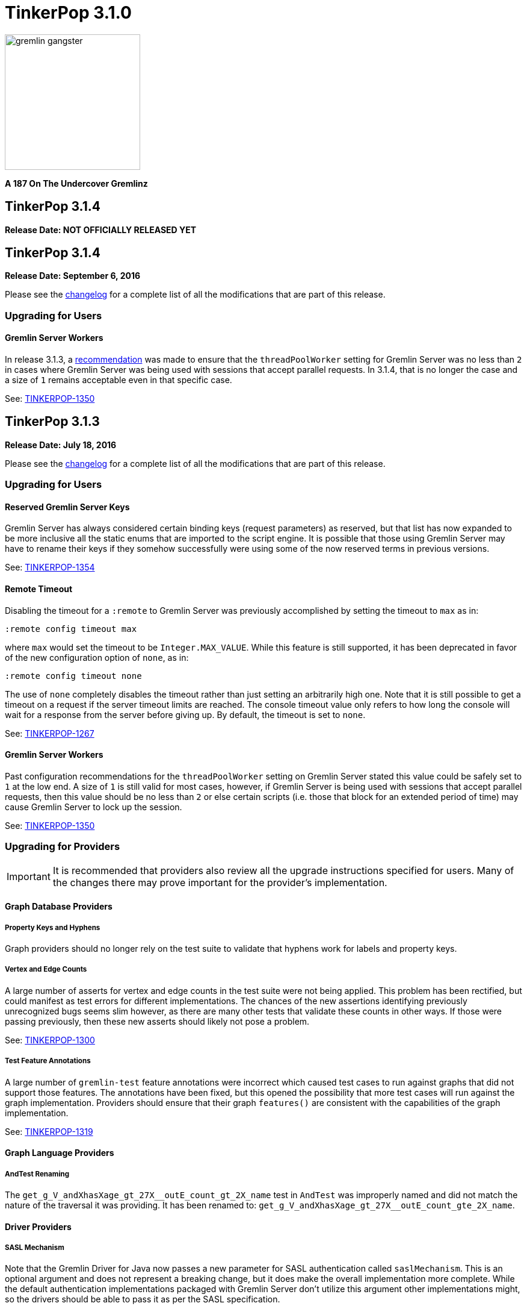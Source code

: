 ////
Licensed to the Apache Software Foundation (ASF) under one or more
contributor license agreements.  See the NOTICE file distributed with
this work for additional information regarding copyright ownership.
The ASF licenses this file to You under the Apache License, Version 2.0
(the "License"); you may not use this file except in compliance with
the License.  You may obtain a copy of the License at

  http://www.apache.org/licenses/LICENSE-2.0

Unless required by applicable law or agreed to in writing, software
distributed under the License is distributed on an "AS IS" BASIS,
WITHOUT WARRANTIES OR CONDITIONS OF ANY KIND, either express or implied.
See the License for the specific language governing permissions and
limitations under the License.
////

TinkerPop 3.1.0
===============

image::https://raw.githubusercontent.com/apache/tinkerpop/master/docs/static/images/gremlin-gangster.png[width=225]

*A 187 On The Undercover Gremlinz*

TinkerPop 3.1.4
---------------

*Release Date: NOT OFFICIALLY RELEASED YET*

TinkerPop 3.1.4
---------------

*Release Date: September 6, 2016*

Please see the link:https://github.com/apache/tinkerpop/blob/3.1.4/CHANGELOG.asciidoc#tinkerpop-314-release-date-september-6-2016[changelog] for a complete list of all the modifications that are part of this release.

Upgrading for Users
~~~~~~~~~~~~~~~~~~~

Gremlin Server Workers
^^^^^^^^^^^^^^^^^^^^^^

In release 3.1.3, a link:http://tinkerpop.apache.org/docs/3.1.3/upgrade/#_tinkerpop_3_1_3[recommendation] was made to
ensure that the `threadPoolWorker` setting for Gremlin Server was no less than `2` in cases where Gremlin Server was
being used with sessions that accept parallel requests. In 3.1.4, that is no longer the case and a size of `1` remains
acceptable even in that specific case.

See: link:https://issues.apache.org/jira/browse/TINKERPOP-1350[TINKERPOP-1350]

TinkerPop 3.1.3
---------------

*Release Date: July 18, 2016*

Please see the link:https://github.com/apache/tinkerpop/blob/3.1.3/CHANGELOG.asciidoc#tinkerpop-313-release-date-july-18-2016[changelog] for a complete list of all the modifications that are part of this release.

Upgrading for Users
~~~~~~~~~~~~~~~~~~~

Reserved Gremlin Server Keys
^^^^^^^^^^^^^^^^^^^^^^^^^^^^

Gremlin Server has always considered certain binding keys (request parameters) as reserved, but that list has now
expanded to be more inclusive all the static enums that are imported to the script engine. It is possible that those
using Gremlin Server may have to rename their keys if they somehow successfully were using some of the now reserved
terms in previous versions.

See: https://issues.apache.org/jira/browse/TINKERPOP-1354[TINKERPOP-1354]

Remote Timeout
^^^^^^^^^^^^^^

Disabling the timeout for a `:remote` to Gremlin Server was previously accomplished by setting the timeout to `max` as
in:

[source,text]
:remote config timeout max

where `max` would set the timeout to be `Integer.MAX_VALUE`. While this feature is still supported, it has been
deprecated in favor of the new configuration option of `none`, as in:

[source,text]
:remote config timeout none

The use of `none` completely disables the timeout rather than just setting an arbitrarily high one. Note that it is
still possible to get a timeout on a request if the server timeout limits are reached. The console timeout value only
refers to how long the console will wait for a response from the server before giving up. By default, the timeout is
set to `none`.

See: link:https://issues.apache.org/jira/browse/TINKERPOP-1267[TINKERPOP-1267]

Gremlin Server Workers
^^^^^^^^^^^^^^^^^^^^^^

Past configuration recommendations for the `threadPoolWorker` setting on Gremlin Server stated this value could be
safely set to `1` at the low end. A size of `1` is still valid for most cases, however, if Gremlin Server is being used
with sessions that accept parallel requests, then this value should be no less than `2` or else certain scripts (i.e.
those that block for an extended period of time) may cause Gremlin Server to lock up the session.

See: link:https://issues.apache.org/jira/browse/TINKERPOP-1350[TINKERPOP-1350]

Upgrading for Providers
~~~~~~~~~~~~~~~~~~~~~~~

IMPORTANT: It is recommended that providers also review all the upgrade instructions specified for users. Many of the
changes there may prove important for the provider's implementation.

Graph Database Providers
^^^^^^^^^^^^^^^^^^^^^^^^

Property Keys and Hyphens
+++++++++++++++++++++++++

Graph providers should no longer rely on the test suite to validate that hyphens work for labels and property keys.

Vertex and Edge Counts
++++++++++++++++++++++

A large number of asserts for vertex and edge counts in the test suite were not being applied. This problem has been
rectified, but could manifest as test errors for different implementations. The chances of the new assertions
identifying previously unrecognized bugs seems slim however, as there are many other tests that validate these counts
in other ways. If those were passing previously, then these new asserts should likely not pose a problem.

See: link:https://issues.apache.org/jira/browse/TINKERPOP-1300[TINKERPOP-1300]

Test Feature Annotations
++++++++++++++++++++++++

A large number of `gremlin-test` feature annotations were incorrect which caused test cases to run against graphs that
did not support those features. The annotations have been fixed, but this opened the possibility that more test cases
will run against the graph implementation. Providers should ensure that their graph `features()` are consistent with
the capabilities of the graph implementation.

See: link:https://issues.apache.org/jira/browse/TINKERPOP-1319[TINKERPOP-1319]

Graph Language Providers
^^^^^^^^^^^^^^^^^^^^^^^^

AndTest Renaming
++++++++++++++++

The `get_g_V_andXhasXage_gt_27X__outE_count_gt_2X_name` test in `AndTest` was improperly named and did not match the
nature of the traversal it was providing. It has been renamed to: `get_g_V_andXhasXage_gt_27X__outE_count_gte_2X_name`.

Driver Providers
^^^^^^^^^^^^^^^^

SASL Mechanism
++++++++++++++

Note that the Gremlin Driver for Java now passes a new parameter for SASL authentication called `saslMechanism`. This
is an optional argument and does not represent a breaking change, but it does make the overall implementation more
complete. While the default authentication implementations packaged with Gremlin Server don't utilize this argument
other implementations might, so the drivers should be able to pass it as per the SASL specification.

See: link:https://issues.apache.org/jira/browse/[TINKERPOP-1263]

TinkerPop 3.1.2
---------------

*Release Date: April 8, 2016*

Please see the link:https://github.com/apache/tinkerpop/blob/3.1.2-incubating/CHANGELOG.asciidoc#tinkerpop-312-release-date-april-8-2016[changelog] for a complete list of all the modifications that are part of this release.

Upgrading for Users
~~~~~~~~~~~~~~~~~~~

Aliasing Sessions
^^^^^^^^^^^^^^^^^

Calls to `SessionedClient.alias()` used to throw `UnsupportedOperationException` and it was therefore not possible to
use that capability with a session. That method is now properly implemented and aliasing is allowed.

See: link:https://issues.apache.org/jira/browse/TINKERPOP-1096[TINKERPOP-1096]

Remote Console
^^^^^^^^^^^^^^

The `:remote console` command provides a way to avoid having to prefix the `:>` command to scripts when remoting. This
mode of console usage can be convenient when working exclusively with a remote like Gremlin Server and there is only a
desire to view the returned data and not to actually work with it locally in any way.

See: link:http://tinkerpop.apache.org/docs/3.1.2-incubating/reference/#console-remote-console[Reference Documentation - Remote Console]

Console Remote Sessions
^^^^^^^^^^^^^^^^^^^^^^^

The `:remote tinkerpop.server` command now allows for a "session" argument to be passed to `connect`. This argument,
tells the remote to configure it with a Gremlin Server session. In this way, the console can act as a window to script
exception on the server and behave more like a standard "local" console when it comes to script execution.

See: link:https://issues.apache.org/jira/browse/TINKERPOP-1097[TINKERPOP-1097]

TinkerPop Archetypes
^^^^^^^^^^^^^^^^^^^^

TinkerPop now offers link:https://maven.apache.org/guides/introduction/introduction-to-archetypes.html[Maven archetypes],
which provide example project templates to quickly get started with TinkerPop. The available archetypes are as follows:

* `gremlin-archetype-server` - An example project that demonstrates the basic structure of a Gremlin Server project,
how to connect with the Gremlin Driver, and how to embed Gremlin Server in a testing framework.
* `gremlin-archetype-tinkergraph` - A basic example of how to structure a TinkerPop project with Maven.

See: link:https://issues.apache.org/jira/browse/TINKERPOP-1085[TINKERPOP-1085],
link:http://tinkerpop.apache.org/docs/3.1.2-incubating/reference/#gremlin-archetypes[Reference Documentation - Archetypes]

Session Transaction Management
^^^^^^^^^^^^^^^^^^^^^^^^^^^^^^

When connecting to a session with `gremlin-driver`, it is now possible to configure the `Client` instance so as to
request that the server manage the transaction for each requests.

[source,java]
----
Cluster cluster = Cluster.open();
Client client = cluster.connect("sessionName", true);
----

Specifying `true` to the `connect()` method signifies that the `client` should make each request as one encapsulated
in a transaction. With this configuration of `client` there is no need to close a transaction manually.

See: link:https://issues.apache.org/jira/browse/TINKERPOP-1039[TINKERPOP-1039],
link:http://tinkerpop.apache.org/docs/3.1.2-incubating/reference/#sessions[Reference Documentation - Considering Sessions]

Session Timeout Setting
^^^^^^^^^^^^^^^^^^^^^^^

The `gremlin-driver` now has a setting called `maxWaitForSessionClose` that allows control of how long it will wait for
an in-session connection to respond to a close request before it simply times-out and moves on.  When that happens,
the server will either eventually close the connection via at session expiration or at the time of shutdown.

See: link:https://issues.apache.org/jira/browse/TINKERPOP-1160[TINKERPOP-1160]

Upgrading for Providers
~~~~~~~~~~~~~~~~~~~~~~~

IMPORTANT: It is recommended that providers also review all the upgrade instructions specified for users. Many of the
changes there may prove important for the provider's implementation.

All Providers
^^^^^^^^^^^^^

Provider Documentation
++++++++++++++++++++++

Documentation related to the lower-level APIs used by a provider, that was formerly in the reference documentation,
has been moved to its own documentation set that is now referred to as the
link:http://tinkerpop.apache.org/docs/x.y.z/dev/provider/[Provider Documentation].

See: link:https://issues.apache.org/jira/browse/TINKERPOP-937[TINKERPOP-937]

Graph System Providers
^^^^^^^^^^^^^^^^^^^^^^

GraphProvider.clear() Semantics
+++++++++++++++++++++++++++++++

The semantics of the various `clear()` methods on `GraphProvider` didn't really change, but it would be worth reviewing
their implementations to ensure that implementations can be called successfully in an idempotent fashion. Multiple
calls to `clear()` may occur for a single test on the same `Graph` instance, as `3.1.1-incubating` introduced an
automated method for clearing graphs at the end of a test and some tests call `clear()` manually.

See: link:https://issues.apache.org/jira/browse/TINKERPOP-1146[TINKERPOP-1146]

Driver Providers
^^^^^^^^^^^^^^^^

Session Transaction Management
++++++++++++++++++++++++++++++

Up until now transaction management has been a feature of sessionless requests only, but the new `manageTransaction`
request argument for the link:http://tinkerpop.apache.org/docs/3.1.2-incubating/reference/#_session_opprocessor[Session OpProcessor]
changes that.  Session-based requests can now pass this boolean value on each request to signal to
Gremlin Server that it should attempt to commit (or rollback) the transaction at the end of the request. By default,
this value as `false`, so there is no change to the protocol for this feature.

See: link:https://issues.apache.org/jira/browse/TINKERPOP-1039[TINKERPOP-1039],
link:http://tinkerpop.apache.org/docs/3.1.2-incubating/reference/#sessions[Reference Documentation - Considering Sessions]

scriptEvalTimeout Override
++++++++++++++++++++++++++

The Gremlin Server protocol now allows the passing of `scriptEvaluationTimeout` as an argument to the `SessionOpProcessor`
and the `StandardOpProcessor`. This value will override the setting of the same name provided in the Gremlin Server
configuration file on a per request basis.

Plugin Providers
^^^^^^^^^^^^^^^^

RemoteAcceptor allowRemoteConsole
+++++++++++++++++++++++++++++++++

The `RemoteAcceptor` now has a new method called `allowRemoteConsole()`.  It has a default implementation that
returns `false` and should thus be a non-breaking change for current implementations.  This value should only be set
to `true` if the implementation expects the user to always use `:>` to interact with it.  For example, the
`tinkerpop.server` plugin expects all user interaction through `:>`, where the line is sent to Gremlin Server.  In
that case, that `RemoteAcceptor` implementation can return `true`.  On the other hand, the `tinkerpop.gephi` plugin,
expects that the user sometimes call `:>` and sometimes work with local evaluation as well. It interacts with the
local variable bindings in the console itself. For `tinkerpop.gephi`, this method returns `false`.

See: link:http://tinkerpop.apache.org/docs/3.1.2-incubating/reference/#console-remote-console[Reference Documentation - Remote Console]

TinkerPop 3.1.1
---------------

*Release Date: February 8, 2016*

Please see the link:https://github.com/apache/tinkerpop/blob/3.1.1-incubating/CHANGELOG.asciidoc#tinkerpop-311-release-date-february-8-2016[changelog] for a complete list of all the modifications that are part of this release.

Upgrading for Users
~~~~~~~~~~~~~~~~~~~

Storage I/O
^^^^^^^^^^^

The `gremlin-core` io-package now has a `Storage` interface. The methods that were available via `hdfs`
(e.g. `rm()`, `ls()`, `head()`, etc.) are now part of `Storage`. Both HDFS and Spark implement `Storage` via
`FileSystemStorage` and `SparkContextStorage`, respectively.  `SparkContextStorage` adds support for interacting with
persisted RDDs in the Spark cache.

This update changed a few of the file handling methods. As it stands, these changes only effect manual Gremlin Console
usage as HDFS support was previously provided via Groovy meta-programing. Thus, these are not "code-based" breaking changes.

* `hdfs.rmr()` no longer exists. `hdfs.rm()` is now recursive. Simply change all references to `rmr()` to `rm()` for identical behavior.
* `hdfs.head(location,lines,writableClass)` no longer exists.
** For graph locations, use `hdfs.head(location,writableClass,lines)`.
** For memory locations, use `hdfs.head(location,memoryKey,writableClass,lines)`.
* `hdfs.head(...,ObjectWritable)` no longer exists. Use `SequenceFileInputFormat` as an input format is the parsing class.

Given that HDFS (and now Spark) interactions are possible via `Storage` and no longer via Groovy meta-programming,
developers can use these `Storage` implementations in their Java code. In fact, `Storage` has greatly simplified
complex file/RDD operations in both `GiraphGraphComputer` and `SparkGraphComputer`.

Finally, note that the following low-level/internal classes have been removed: `HadoopLoader` and `HDFSTools`.

See: link:https://issues.apache.org/jira/browse/TINKERPOP-1033[TINKERPOP-1033],
link:https://issues.apache.org/jira/browse/TINKERPOP-1023[TINKERPOP-1023]

Gremlin Server Transaction Management
^^^^^^^^^^^^^^^^^^^^^^^^^^^^^^^^^^^^^

Gremlin Server now has a setting called `strictTransactionManagement`, which forces the user to pass
`aliases` for all requests. The aliases are then used to determine which graphs will have their transactions closed
for that request. The alternative is to continue with default operations where the transactions of all configured
graphs will be closed. It is likely that `strictTransactionManagement` (which is `false` by default so as to be
backward compatible with previous versions) will become the future standard mode of operation for Gremlin Server as
it provides a more efficient method for transaction management.

See: link:https://issues.apache.org/jira/browse/TINKERPOP-930[TINKERPOP-930],
link:http://tinkerpop.apache.org/docs/3.1.1-incubating/reference/#considering-transactions[Reference Documentation - Considering Transactions]

Deprecated credentialsDbLocation
^^^^^^^^^^^^^^^^^^^^^^^^^^^^^^^^

The `credentialsDbLocation` setting was a TinkerGraph only configuration option to the `SimpleAuthenticator` for
Gremlin Server.  It provided the file system location to a "credentials graph" that TinkerGraph would read from a
Gryo file at that spot.  This setting was only required because TinkerGraph did not support file persistence at the
time that `SimpleAuthenticator` was created.

As of 3.1.0-incubating, TinkerGraph received a limited persistence feature that allowed the "credentials graph"
location to be specified in the TinkerGraph properties file via `gremlin.tinkergraph.graphLocation` and as such the
need for `credentialsDbLocation` was eliminated.

This deprecation is not a breaking change, however users should be encouraged to convert their configurations to use
the `gremlin.tinkergraph.graphLocation` as soon as possible, as the deprecated setting will be removed in a future
release.

See: link:https://issues.apache.org/jira/browse/TINKERPOP-981[TINKERPOP-981],
link:http://tinkerpop.apache.org/docs/3.1.1-incubating/reference/#_security[Reference Documentation - Gremlin Server Security]

TinkerGraph Supports Any I/O
^^^^^^^^^^^^^^^^^^^^^^^^^^^^

TinkerGraph's 'gremlin.tinkergraph.graphLocation' configuration setting can now take a fully qualified class name
of a `Io.Builder` implementation, which means that custom IO implementations can be used to read and write
TinkerGraph instances.

See: link:https://issues.apache.org/jira/browse/TINKERPOP-886[TINKERPOP-886]

Authenticator Method Deprecation
^^^^^^^^^^^^^^^^^^^^^^^^^^^^^^^^

For users who have a custom `Authenticator` implementation for Gremlin Server, there will be a new method present:

[source,java]
public default SaslNegotiator newSaslNegotiator(final InetAddress remoteAddress)

Implementation of this method is now preferred over the old method with the same name that has no arguments. The old
method has been deprecated.  This is a non-breaking change as the new method has a default implementation that simply
calls the old deprecated method.  In this way, existing `Authenticator` implementations will still work.

See: link:https://issues.apache.org/jira/browse/TINKERPOP-995[TINKERPOP-995]

Spark Persistence Updates
^^^^^^^^^^^^^^^^^^^^^^^^^

Spark RDD persistence is now much safer with a "job server" system that ensures that persisted RDDs are not garbage
collected by Spark. With this, the user is provider a `spark` object that enables them to manage persisted RDDs
much like the `hdfs` object is used for managing files in HDFS.

Finally, `InputRDD` instance no longer need a `reduceByKey()` postfix as view merges happen prior to writing the
`graphRDD`. Note that a `reduceByKey()` postfix will not cause problems if continued, it is simply inefficient
and no longer required.

See: link:https://issues.apache.org/jira/browse/TINKERPOP-1023[TINKERPOP-1023],
link:https://issues.apache.org/jira/browse/TINKERPOP-1027[TINKERPOP-1027]

Logging
^^^^^^^

Logging to Gremlin Server and Gremlin Console can now be consistently controlled by the `log4j-server.properties`
and `log4j-console.properties` which are in the respective `conf/` directories of the packaged distributions.

See: https://issues.apache.org/jira/browse/TINKERPOP-859[TINKERPOP-859]

Gremlin Server Sandboxing
^^^^^^^^^^^^^^^^^^^^^^^^^

A number of improvements were made to the sandboxing feature of Gremlin Server (more specifically the
`GremlinGroovyScriptEngine`).  A new base class for sandboxing was introduce with the `AbstractSandboxExtension`,
which makes it a bit easier to build white list style sandboxes. A usable implementation of this was also supplied
with the `FileSandboxExtension`, which takes a configuration file containing a white list of accessible methods and
variables that can be used in scripts. Note that the original `SandboxExtension` has been deprecated in favor of
the `AbsstractSandboxExtension` or extending directly from Groovy's `TypeCheckingDSL`.

See: link:https://issues.apache.org/jira/browse/TINKERPOP-891[TINKERPOP-891],
link:http://tinkerpop.apache.org/docs/3.1.0-incubating/#script-execution[Reference Documentation - Script Execution]

Deprecated supportsAddProperty()
^^^^^^^^^^^^^^^^^^^^^^^^^^^^^^^^

It was realized that `VertexPropertyFeatures.supportsAddProperty()` was effectively a duplicate of
`VertexFeatures.supportsMetaProperties()`.  As a result, `supportsAddProperty()` was deprecated in favor of the other.
If using `supportsAddProperty()`, simply modify that code to instead utilize `supportsMetaProperties()`.

Upgrading for Providers
~~~~~~~~~~~~~~~~~~~~~~~

IMPORTANT: It is recommended that providers also review all the upgrade instructions specified for users. Many of the
changes there may prove important for the provider's implementation.

Graph System Providers
^^^^^^^^^^^^^^^^^^^^^^

Data Types in Tests
+++++++++++++++++++

There were a number of fixes related to usage of appropriate types in the test suite. There were cases where tests
were mixing types, such that a single property key might have two different values.  This mixed typing caused problems
for some graphs and wasn't really something TinkerPop was looking to explicitly enforce as a rule of implementing the
interfaces.

While the changes should not have been breaking, providers should be aware that improved consistencies in the tests
may present opportunities for test failures.

See: link:https://issues.apache.org/jira/browse/TINKERPOP-984[TINKERPOP-984],
link:https://issues.apache.org/jira/browse/TINKERPOP-990[TINKERPOP-990],
link:https://issues.apache.org/jira/browse/TINKERPOP-1000[TINKERPOP-1000]

Graph Database Providers
^^^^^^^^^^^^^^^^^^^^^^^^

Custom ClassResolver
++++++++++++++++++++

For providers who have built custom serializers in Gryo, there is a new feature open that can be considered.  A
`GryoMapper` can now take a custom Kryo `ClassResolver`, which means that custom types can be coerced to other types
during serialization (e.g. a custom identifier could be serialized as a `HashMap`).  The advantage to taking this
approach is that users will not need to have the provider's serializers on the client side.  They will only need to
exist on the server (presuming that the a type is coerced to a type available on the client, of course).  The downside
is that serialization is then no longer a two way street. For example, a custom `ClassResolver` that coerced a
custom identifier to `HashMap` would let the client work with the identifier as a `HashMap`, but the client would then
have to send that identifier back to the server as a `HashMap` where it would be recognized as a `HashMap` (not an
identifier).

See: link:https://issues.apache.org/jira/browse/TINKERPOP-1064[TINKERPOP-1064]

Feature Consistency
+++++++++++++++++++

There were a number of corrections made around the consistency of `Features` and how they were applied in tests.
Corrections fell into two groups of changes:

. Bugs in the how `Features` were applied to certain tests.
. Refactoring around the realization that `VertexFeatures.supportsMetaProperties()` is really just a duplicate of
features already exposed as `VertexPropertyFeatures.supportsAddProperty()`.
`VertexPropertyFeatures.supportsAddProperty()` has been deprecated.

These changes related to "Feature Consistency" open up a number of previously non-executing tests for graphs that did
not support meta-properties, so providers should be wary of potential test failure on previously non-executing tests.

See: link:https://issues.apache.org/jira/browse/TINKERPOP-985[TINKERPOP-985],
link:https://issues.apache.org/jira/browse/TINKERPOP-997[TINKERPOP-997],
link:https://issues.apache.org/jira/browse/TINKERPOP-998[TINKERPOP-998]

Graph Processor Providers
^^^^^^^^^^^^^^^^^^^^^^^^^

InputRDD and OutputRDD Updates
++++++++++++++++++++++++++++++

There are two new methods on the Spark-Gremlin RDD interfaces.

* `InputRDD.readMemoryRDD()`: get a `ComputerResult.memory()` from an RDD.
* `OutputRDD.writeMemoryRDD()`: write a `ComputerResult.memory()` to an RDD.

Note that both these methods have default implementations which simply work with empty RDDs. Most providers will never
need to implement these methods as they are specific to file/RDD management for `GraphComputer`. The four classes that
implement these methods are `PersistedOutputRDD`, `PersistedInputRDD`, `InputFormatRDD`, and `OutputFormatRDD`. For the
interested provider, study the implementations therein to see the purpose of these two new methods.

TinkerPop 3.1.0
---------------

*Release Date: November 16, 2015*

Please see the link:https://github.com/apache/tinkerpop/blob/3.1.0-incubating/CHANGELOG.asciidoc#tinkerpop-310-release-date-november-16-2015[changelog] for a complete list of all the modifications that are part of this release.

Additional upgrade information can be found here:

* <<_tinkerpop_3_0_2,TinkerPop 3.0.2>>
* <<_tinkerpop_3_0_1,TinkerPop 3.0.1>>

Upgrading for Users
~~~~~~~~~~~~~~~~~~~

Shading Jackson
^^^^^^^^^^^^^^^

The Jackson library is now shaded to `gremlin-shaded`, which will allow Jackson to version independently without
breaking compatibility with dependent libraries or with those who depend on TinkerPop.  The downside is that if a
library depends on TinkerPop and uses the Jackson classes, those classes will no longer exist with the standard
Jackson package naming.  They will have to shifted as follows:

* `org.objenesis` becomes `org.apache.tinkerpop.shaded.objenesis`
* `com.esotericsoftware.minlog` becomes `org.apache.tinkerpop.shaded.minlog`
* `com.fasterxml.jackson` becomes `org.apache.tinkerpop.shaded.jackson`

See: link:https://issues.apache.org/jira/browse/TINKERPOP-835[TINKERPOP-835]

PartitionStrategy and VertexProperty
^^^^^^^^^^^^^^^^^^^^^^^^^^^^^^^^^^^^

`PartitionStrategy` now supports partitioning within `VertexProperty`.  The `Graph` needs to be able to support
meta-properties for this feature to work.

See: link:https://issues.apache.org/jira/browse/TINKERPOP-333[TINKERPOP-333]

Gremlin Server and Epoll
^^^^^^^^^^^^^^^^^^^^^^^^

Gremlin Server provides a configuration option to turn on support for Netty
link:http://netty.io/wiki/native-transports.html[native transport] on Linux, which has been shown to help improve
performance.

See: link:https://issues.apache.org/jira/browse/TINKERPOP-901[TINKERPOP-901]

Rebindings Deprecated
^^^^^^^^^^^^^^^^^^^^^

The notion of "rebindings" has been deprecated in favor of the term "aliases".  Alias is a better and more intuitive
term than rebindings which should make it easier for newcomers to understand what they are for.

See: link:https://issues.apache.org/jira/browse/TINKERPOP-913[TINKERPOP-913],
link:http://tinkerpop.apache.org/docs/3.1.0-incubating/#_aliases[Reference Documentation - Aliases]

Configurable Driver Channelizer
^^^^^^^^^^^^^^^^^^^^^^^^^^^^^^^

The Gremlin Driver now allows the `Channerlizer` to be supplied as a configuration, which means that custom
implementations may be supplied.

See: https://issues.apache.org/jira/browse/TINKERPOP-680[TINKERPOP-680]

GraphSON and Strict Option
^^^^^^^^^^^^^^^^^^^^^^^^^^

The `GraphMLReader` now has a `strict` option on the `Builder` so that if a data type for a value is invalid in some
way, GraphMLReader will simply skip that problem value. In that way, it is a bit more forgiving than before especially
with empty data.

See: link:https://issues.apache.org/jira/browse/TINKERPOP-756[TINKERPOP-756]

Transaction.close() Default Behavior
^^^^^^^^^^^^^^^^^^^^^^^^^^^^^^^^^^^^

The default behavior of `Transaction.close()` is to rollback the transaction.  This is in contrast to previous versions
where the default behavior was commit.  Using rollback as the default should be thought of as a like a safer approach
to closing where a user must now explicitly call `commit()` to persist their mutations.

See link:https://issues.apache.org/jira/browse/TINKERPOP-805[TINKERPOP-805] for more information.

ThreadLocal Transaction Settings
^^^^^^^^^^^^^^^^^^^^^^^^^^^^^^^^

The `Transaction.onReadWrite()` and `Transaction.onClose()` settings now need to be set for each thread (if another
behavior than the default is desired). For gremlin-server users that may be changing these settings via scripts.
If the settings are changed for a sessionless request they will now only apply to that one request. If the settings are
changed for an in-session request they will now only apply to all future requests made in the scope of that session.

See link:https://issues.apache.org/jira/browse/TINKERPOP-885[TINKERPOP-885]

Hadoop-Gremlin
^^^^^^^^^^^^^^

* Hadoop1 is no longer supported. Hadoop2 is now the only supported Hadoop version in TinkerPop.
* Spark and Giraph have been split out of Hadoop-Gremlin into their own respective packages (Spark-Gremlin and Giraph-Gremlin).
* The directory where application jars are stored in HDFS is now `hadoop-gremlin-x.y.z-libs`.
** This versioning is important so that cross-version TinkerPop use does not cause jar conflicts.

See link:https://issues.apache.org/jira/browse/TINKERPOP-616

Spark-Gremlin
^^^^^^^^^^^^^

* Providers that wish to reuse a graphRDD can leverage the new `PersistedInputRDD` and `PersistedOutputRDD`.
** This allows the graphRDD to avoid serialization into HDFS for reuse. Be sure to enabled persisted `SparkContext` (see documentation).

See link:https://issues.apache.org/jira/browse/TINKERPOP-868,
link:https://issues.apache.org/jira/browse/TINKERPOP-925

TinkerGraph Serialization
^^^^^^^^^^^^^^^^^^^^^^^^^

TinkerGraph is serializable over Gryo, which means that it can shipped over the wire from Gremlin Server.  This
feature can be useful when working with remote subgraphs.

See: link:https://issues.apache.org/jira/browse/TINKERPOP-728[TINKERPOP-728]

Deprecation in TinkerGraph
^^^^^^^^^^^^^^^^^^^^^^^^^^

The `public static String` configurations have been renamed. The old `public static` variables have been deprecated.
If the deprecated variables were being used, then convert to the replacements as soon as possible.

See: link:https://issues.apache.org/jira/browse/TINKERPOP-926[TINKERPOP-926]

Deprecation in Gremlin-Groovy
^^^^^^^^^^^^^^^^^^^^^^^^^^^^^

The closure wrappers classes `GFunction`, `GSupplier`, `GConsumer` have been deprecated. In Groovy, a closure can be
specified using `as Function` and thus, these wrappers are not needed. Also, the `GremlinExecutor.promoteBindings()`
method which was previously deprecated has been removed.

See: link:https://issues.apache.org/jira/browse/TINKERPOP-879[TINKERPOP-879],
link:https://issues.apache.org/jira/browse/TINKERPOP-897[TINKERPOP-897]

Gephi Traversal Visualization
^^^^^^^^^^^^^^^^^^^^^^^^^^^^^

The process for visualizing a traversal has been simplified.  There is no longer a need to "name" steps that will
represent visualization points for Gephi.  It is possible to just "configure" a `visualTraversal` in the console:

[source,text]
gremlin> :remote config visualTraversal graph vg

which creates a special `TraversalSource` from `graph` called `vg`.  The traversals created from `vg` can be used
to `:submit` to Gephi.

See: link:http://tinkerpop.apache.org/docs/3.1.0-SNAPSHOT/#gephi-plugin[Reference Documentation - Gephi]

Alterations to GraphTraversal
^^^^^^^^^^^^^^^^^^^^^^^^^^^^^

There were a number of changes to `GraphTraversal`.  Many of the changes came by way of deprecation, but some semantics
have changed as well:

* `ConjunctionStrategy` has been renamed to `ConnectiveStrategy` (no other behaviors changed).
* `ConjunctionP` has been renamed to `ConnectiveP` (no other behaviors changed).
* `DedupBijectionStrategy` has been renamed (and made more effective) as `FilterRankingStrategy`.
* The `GraphTraversal` mutation API has change significantly with all previous methods being supported but deprecated.
** The general pattern used now is `addE('knows').from(select('a')).to(select('b')).property('weight',1.0)`.
* The `GraphTraversal` sack API has changed with all previous methods being supported but deprecated.
** The old `sack(mult,'weight')` is now `sack(mult).by('weight')`.
* `GroupStep` has been redesigned such that there is now only a key- and value-traversal. No more reduce-traversal.
** The previous `group()`-methods have been renamed to `groupV3d0()`. To immediately upgrade, rename all your `group()`-calls to `groupV3d0()`.
** To migrate to the new `group()`-methods, what was `group().by('age').by(outE()).by(sum(local))` is now `group().by('age').by(outE().sum())`.
* There was a bug in `fold()`, where if a bulked traverser was provided, the traverser was only represented once.
** This bug fix might cause a breaking change to a user query if the non-bulk behavior was being counted on. If so, used `dedup()` prior to `fold()`.
* Both `GraphTraversal().mapKeys()` and `GraphTraversal.mapValues()` has been deprecated.
** Use `select(keys)` and `select(columns)`. However, note that `select()` will not unroll the keys/values. Thus, `mapKeys()` => `select(keys).unfold()`.
* The data type of `Operator` enums will now always be the highest common data type of the two given numbers, rather than the data type of the first number, as it's been before.

Aliasing Remotes in the Console
^^^^^^^^^^^^^^^^^^^^^^^^^^^^^^^

The `:remote` command in Gremlin Console has a new `alias` configuration option.  This `alias` option allows
specification of a set of key/value alias/binding pairs to apply to the remote.  In this way, it becomes possible
to refer to a variable on the server as something other than what it is referred to for purpose of the submitted
script.  For example once a `:remote` is created, this command:

[source,text]
:remote alias x g

would allow "g" on the server to be referred to as "x".

[source,text]
:> x.E().label().groupCount()

See: link:https://issues.apache.org/jira/browse/TINKERPOP-914[TINKERPOP-914]

Upgrading for Providers
~~~~~~~~~~~~~~~~~~~~~~~

IMPORTANT: It is recommended that providers also review all the upgrade instructions specified for users. Many of the
changes there may prove important for the provider's implementation.

All providers should be aware that Jackson is now shaded to `gremlin-shaded` and could represent breaking change if
there was usage of the dependency by way of TinkerPop, a direct dependency to Jackson may be required on the
provider's side.

Graph System Providers
^^^^^^^^^^^^^^^^^^^^^^

GraphStep Alterations
+++++++++++++++++++++

* `GraphStep` is no longer in `sideEffect`-package, but now in `map`-package as traversals support mid-traversal `V()`.
* Traversals now support mid-traversal `V()`-steps. Graph system providers should ensure that a mid-traversal `V()` can leverage any suitable index.

See link:https://issues.apache.org/jira/browse/TINKERPOP-762

Decomposition of AbstractTransaction
++++++++++++++++++++++++++++++++++++

The `AbstractTransaction` class has been abstracted into two different classes supporting two different modes of
operation: `AbstractThreadLocalTransaction` and `AbstractThreadedTransaction`, where the former should be used when
supporting `ThreadLocal` transactions and the latter for threaded transactions.  Of course, providers may still
choose to build their own implementation on `AbstractTransaction` itself or simply implement the `Transaction`
interface.

The `AbstractTransaction` gains the following methods to potentially implement (though default implementations
are supplied in `AbstractThreadLocalTransaction` and `AbstractThreadedTransaction`):

* `doReadWrite` that should execute the read-write consumer.
* `doClose` that should execute the close consumer.

See: link:https://issues.apache.org/jira/browse/TINKERPOP-765[TINKERPOP-765],
link:https://issues.apache.org/jira/browse/TINKERPOP-885[TINKERPOP-885]

Transaction.close() Default Behavior
++++++++++++++++++++++++++++++++++++

The default behavior for `Transaction.close()` is to rollback the transaction and is enforced by tests, which
previously asserted the opposite (i.e. commit on close).  These tests have been renamed to suite the new semantics:

* `shouldCommitOnCloseByDefault` became `shouldCommitOnCloseWhenConfigured`
* `shouldRollbackOnCloseWhenConfigured` became `shouldRollbackOnCloseByDefault`

If these tests were referenced in an `OptOut`, then their names should be updated.

See: link:https://issues.apache.org/jira/browse/TINKERPOP-805[TINKERPOP-805]

Graph Traversal Updates
+++++++++++++++++++++++

There were numerous changes to the `GraphTraversal` API. Nearly all changes are backwards compatible with respective
"deprecated" annotations. Please review the respective updates specified in the "Graph System Users" section.

* `GraphStep` is no longer in `sideEffect` package. Now in `map` package.
* Make sure mid-traversal `GraphStep` calls are folding `HasContainers` in for index-lookups.
* Think about copying `TinkerGraphStepStrategyTest` for your implementation so you know folding is happening correctly.

Element Removal
+++++++++++++++

`Element.Exceptions.elementAlreadyRemoved` has been deprecated and test enforcement for consistency have been removed.
 Providers are free to deal with deleted elements as they see fit.

See: link:https://issues.apache.org/jira/browse/TINKERPOP-297[TINKERPOP-297]

VendorOptimizationStrategy Rename
+++++++++++++++++++++++++++++++++

The `VendorOptimizationStrategy` has been renamed to `ProviderOptimizationStrategy`.  This renaming is consistent
with revised terminology for what were formerly referred to as "vendors".

See: link:https://issues.apache.org/jira/browse/TINKERPOP-876[TINKERPOP-876]

GraphComputer Updates
+++++++++++++++++++++

`GraphComputer.configure(String key, Object value)` is now a method (with default implementation).
This allows the user to specify engine-specific parameters to the underlying OLAP system. These parameters are not intended
to be cross engine supported. Moreover, if there are not parameters that can be altered (beyond the standard `GraphComputer`
methods), then the provider's `GraphComputer` implementation should simply return and do nothing.

Driver Providers
^^^^^^^^^^^^^^^^

Aliases Parameter
+++++++++++++++++

The "rebindings" argument to the "standard" `OpProcessor` has been renamed to "aliases". While "rebindings" is still
supported it is recommended that the upgrade to "aliases" be made as soon as possible as support will be removed in
the future.  Gremlin Server will not accept both parameters at the same time - a request must contain either one
parameter or the other if either is supplied.

See: link:https://issues.apache.org/jira/browse/TINKERPOP-913[TINKERPOP-913]

ThreadLocal Transaction Settings
++++++++++++++++++++++++++++++++

If a driver configures the `Transaction.onReadWrite()` or `Transaction.onClose()` settings, note that these settings no
longer apply to all future requests. If the settings are changed for a sessionless request they will only apply to
that one request. If the settings are changed from an in-session request they will only apply to all future requests
made in the scope of that session.

See: link:https://issues.apache.org/jira/browse/TINKERPOP-885[TINKERPOP-885]
